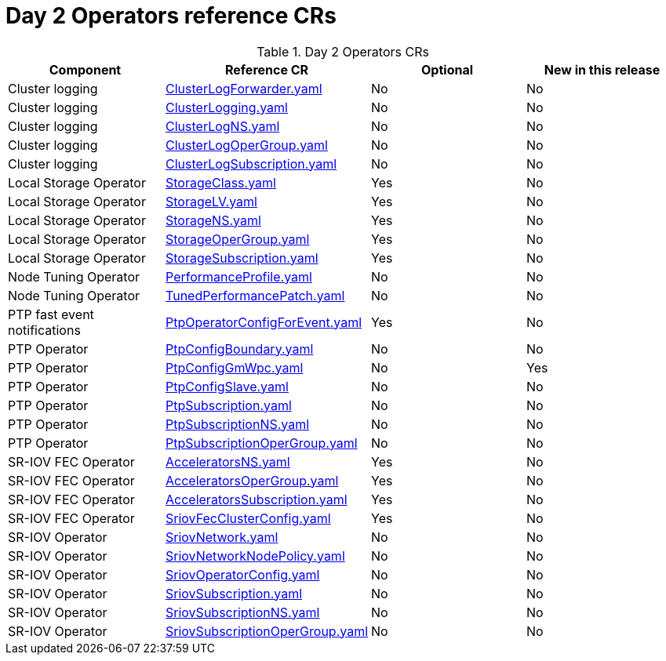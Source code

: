 // Module included in the following assemblies:
//
// *

:_mod-docs-content-type: REFERENCE
[id="day-2-operators-crs_{context}"]
= Day 2 Operators reference CRs

.Day 2 Operators CRs
[cols="4*", options="header", format=csv]
|====
Component,Reference CR,Optional,New in this release
Cluster logging,xref:../../telco_ref_design_specs/ran/telco-ran-ref-du-crs.adoc#ztp-clusterlogforwarder-yaml[ClusterLogForwarder.yaml],No,No
Cluster logging,xref:../../telco_ref_design_specs/ran/telco-ran-ref-du-crs.adoc#ztp-clusterlogging-yaml[ClusterLogging.yaml],No,No
Cluster logging,xref:../../telco_ref_design_specs/ran/telco-ran-ref-du-crs.adoc#ztp-clusterlogns-yaml[ClusterLogNS.yaml],No,No
Cluster logging,xref:../../telco_ref_design_specs/ran/telco-ran-ref-du-crs.adoc#ztp-clusterlogopergroup-yaml[ClusterLogOperGroup.yaml],No,No
Cluster logging,xref:../../telco_ref_design_specs/ran/telco-ran-ref-du-crs.adoc#ztp-clusterlogsubscription-yaml[ClusterLogSubscription.yaml],No,No
Local Storage Operator,xref:../../telco_ref_design_specs/ran/telco-ran-ref-du-crs.adoc#ztp-storageclass-yaml[StorageClass.yaml],Yes,No
Local Storage Operator,xref:../../telco_ref_design_specs/ran/telco-ran-ref-du-crs.adoc#ztp-storagelv-yaml[StorageLV.yaml],Yes,No
Local Storage Operator,xref:../../telco_ref_design_specs/ran/telco-ran-ref-du-crs.adoc#ztp-storagens-yaml[StorageNS.yaml],Yes,No
Local Storage Operator,xref:../../telco_ref_design_specs/ran/telco-ran-ref-du-crs.adoc#ztp-storageopergroup-yaml[StorageOperGroup.yaml],Yes,No
Local Storage Operator,xref:../../telco_ref_design_specs/ran/telco-ran-ref-du-crs.adoc#ztp-storagesubscription-yaml[StorageSubscription.yaml],Yes,No
Node Tuning Operator,xref:../../telco_ref_design_specs/ran/telco-ran-ref-du-crs.adoc#ztp-performanceprofile-yaml[PerformanceProfile.yaml],No,No
Node Tuning Operator,xref:../../telco_ref_design_specs/ran/telco-ran-ref-du-crs.adoc#ztp-tunedperformancepatch-yaml[TunedPerformancePatch.yaml],No,No
PTP fast event notifications,xref:../../telco_ref_design_specs/ran/telco-ran-ref-du-crs.adoc#ztp-ptpoperatorconfigforevent-yaml[PtpOperatorConfigForEvent.yaml],Yes,No
PTP Operator,xref:../../telco_ref_design_specs/ran/telco-ran-ref-du-crs.adoc#ztp-ptpconfigboundary-yaml[PtpConfigBoundary.yaml],No,No
PTP Operator,xref:../../telco_ref_design_specs/ran/telco-ran-ref-du-crs.adoc#ztp-ptpconfiggmwpc-yaml[PtpConfigGmWpc.yaml],No,Yes
PTP Operator,xref:../../telco_ref_design_specs/ran/telco-ran-ref-du-crs.adoc#ztp-ptpconfigslave-yaml[PtpConfigSlave.yaml],No,No
PTP Operator,xref:../../telco_ref_design_specs/ran/telco-ran-ref-du-crs.adoc#ztp-ptpsubscription-yaml[PtpSubscription.yaml],No,No
PTP Operator,xref:../../telco_ref_design_specs/ran/telco-ran-ref-du-crs.adoc#ztp-ptpsubscriptionns-yaml[PtpSubscriptionNS.yaml],No,No
PTP Operator,xref:../../telco_ref_design_specs/ran/telco-ran-ref-du-crs.adoc#ztp-ptpsubscriptionopergroup-yaml[PtpSubscriptionOperGroup.yaml],No,No
SR-IOV FEC Operator,xref:../../telco_ref_design_specs/ran/telco-ran-ref-du-crs.adoc#ztp-acceleratorsns-yaml[AcceleratorsNS.yaml],Yes,No
SR-IOV FEC Operator,xref:../../telco_ref_design_specs/ran/telco-ran-ref-du-crs.adoc#ztp-acceleratorsopergroup-yaml[AcceleratorsOperGroup.yaml],Yes,No
SR-IOV FEC Operator,xref:../../telco_ref_design_specs/ran/telco-ran-ref-du-crs.adoc#ztp-acceleratorssubscription-yaml[AcceleratorsSubscription.yaml],Yes,No
SR-IOV FEC Operator,xref:../../telco_ref_design_specs/ran/telco-ran-ref-du-crs.adoc#ztp-sriovfecclusterconfig-yaml[SriovFecClusterConfig.yaml],Yes,No
SR-IOV Operator,xref:../../telco_ref_design_specs/ran/telco-ran-ref-du-crs.adoc#ztp-sriovnetwork-yaml[SriovNetwork.yaml],No,No
SR-IOV Operator,xref:../../telco_ref_design_specs/ran/telco-ran-ref-du-crs.adoc#ztp-sriovnetworknodepolicy-yaml[SriovNetworkNodePolicy.yaml],No,No
SR-IOV Operator,xref:../../telco_ref_design_specs/ran/telco-ran-ref-du-crs.adoc#ztp-sriovoperatorconfig-yaml[SriovOperatorConfig.yaml],No,No
SR-IOV Operator,xref:../../telco_ref_design_specs/ran/telco-ran-ref-du-crs.adoc#ztp-sriovsubscription-yaml[SriovSubscription.yaml],No,No
SR-IOV Operator,xref:../../telco_ref_design_specs/ran/telco-ran-ref-du-crs.adoc#ztp-sriovsubscriptionns-yaml[SriovSubscriptionNS.yaml],No,No
SR-IOV Operator,xref:../../telco_ref_design_specs/ran/telco-ran-ref-du-crs.adoc#ztp-sriovsubscriptionopergroup-yaml[SriovSubscriptionOperGroup.yaml],No,No
|====

